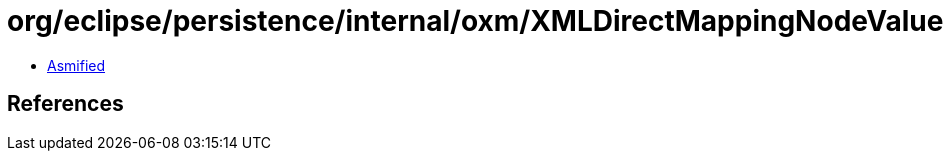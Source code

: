= org/eclipse/persistence/internal/oxm/XMLDirectMappingNodeValue.class

 - link:XMLDirectMappingNodeValue-asmified.java[Asmified]

== References

